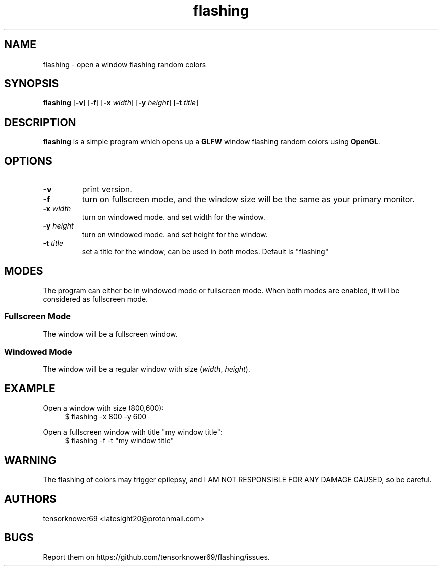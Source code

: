 .TH flashing 1 2020-02-20
.SH NAME
flashing \- open a window flashing random colors
.SH SYNOPSIS
.B flashing
.RB [ \-v ]
.RB [ \-f ]
.RB [ \-x
.IR width ]
.RB [ \-y
.IR height ]
.RB [ \-t
.IR title ]
.SH DESCRIPTION
\fBflashing\fR is a simple program which opens up a \fBGLFW\fR window flashing random colors using \fBOpenGL\fR.
.SH OPTIONS
.TP
.B \-v
print version.
.TP
.B \-f
turn on fullscreen mode, and the window size will be the same as your primary monitor.
.TP
.BI \-x " width"
turn on windowed mode. and set width for the window.
.TP
.BI \-y " height"
turn on windowed mode. and set height for the window.
.TP
.BI \-t " title"
set a title for the window, can be used in both modes. Default is "flashing"
.SH MODES
The program can either be in windowed mode or fullscreen mode. When both modes are enabled, it will be considered as fullscreen mode.
.SS Fullscreen Mode
The window will be a fullscreen window.
.SS Windowed Mode
The window will be a regular window with size (\fIwidth\fR, \fIheight\fR).
.SH EXAMPLE
.PP
Open a window with size (800,600):
.in +4n
.EX
$ flashing -x 800 -y 600
.EE
.PP
Open a fullscreen window with title "my window title":
.in +4n
.EX
$ flashing -f -t "my window title"
.EE
.SH WARNING
The flashing of colors may trigger epilepsy, and I AM NOT RESPONSIBLE FOR ANY DAMAGE CAUSED, so be careful.
.SH AUTHORS
tensorknower69 <latesight20@protonmail.com>
.SH BUGS
Report them on https://github.com/tensorknower69/flashing/issues.
